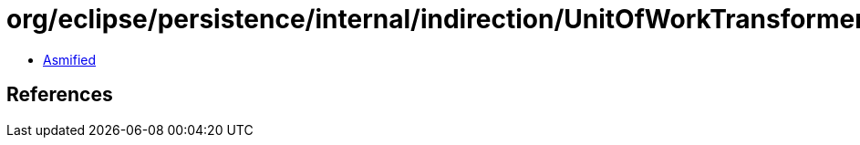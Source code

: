 = org/eclipse/persistence/internal/indirection/UnitOfWorkTransformerValueHolder.class

 - link:UnitOfWorkTransformerValueHolder-asmified.java[Asmified]

== References

